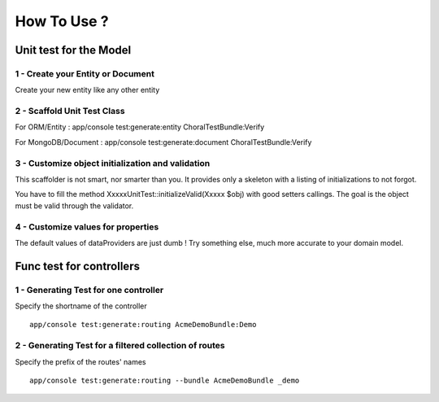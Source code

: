 How To Use ?
=============

Unit test for the Model
^^^^^^^^^^^^^^^^^^^^^^^^

1 - Create your Entity or Document
-----------------------------------
Create your new entity like any other entity

2 - Scaffold Unit Test Class
------------------------------
For ORM/Entity : app/console test:generate:entity ChoralTestBundle:Verify

For MongoDB/Document : app/console test:generate:document ChoralTestBundle:Verify

3 - Customize object initialization and validation
--------------------------------------------------
This scaffolder is not smart, nor smarter than you.
It provides only a skeleton with a listing of initializations to not forgot.

You have to fill the method XxxxxUnitTest::initializeValid(Xxxxx $obj) with good setters callings. The goal is the object must be valid through
the validator.

4 - Customize values for properties
-----------------------------------
The default values of dataProviders are just dumb ! Try something else, much more accurate to your domain model.


Func test for controllers
^^^^^^^^^^^^^^^^^^^^^^^^^^^

1 - Generating Test for one controller
---------------------------------------
Specify the shortname of the controller ::

  app/console test:generate:routing AcmeDemoBundle:Demo

2 - Generating Test for a filtered collection of routes
------------------------------------------------------------
Specify the prefix of the routes' names ::

  app/console test:generate:routing --bundle AcmeDemoBundle _demo